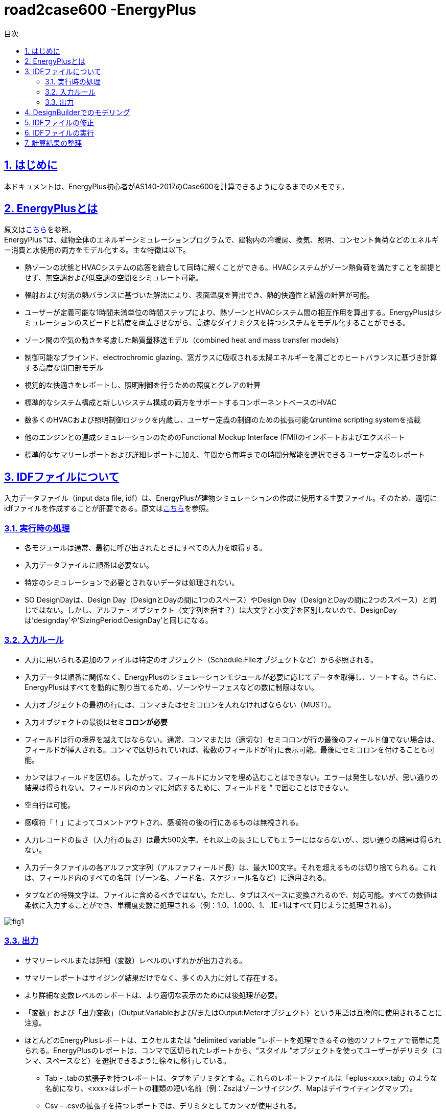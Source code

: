 :toc: left
:toclevels: 2
:toc-title: 目次
:sectnums:
:sectnumlevels: 4
:sectlinks:

= road2case600 -EnergyPlus

== はじめに
本ドキュメントは、EnergyPlus初心者がAS140-2017のCase600を計算できるようになるまでのメモです。


== EnergyPlusとは
原文はlink:https://energyplus.net/[こちら]を参照。 +
EnergyPlus™は、建物全体のエネルギーシミュレーションプログラムで、建物内の冷暖房、換気、照明、コンセント負荷などのエネルギー消費と水使用の両方をモデル化する。主な特徴は以下。

* 熱ゾーンの状態とHVACシステムの応答を統合して同時に解くことができる。HVACシステムがゾーン熱負荷を満たすことを前提とせず、無空調および低空調の空間をシミュレート可能。
* 輻射および対流の熱バランスに基づいた解法により、表面温度を算出でき、熱的快適性と結露の計算が可能。
* ユーザーが定義可能な1時間未満単位の時間ステップにより、熱ゾーンとHVACシステム間の相互作用を算出する。EnergyPlusはシミュレーションのスピードと精度を両立させながら、高速なダイナミクスを持つシステムをモデル化することができる。
* ゾーン間の空気の動きを考慮した熱質量移送モデル（combined heat and mass transfer models）
* 制御可能なブラインド、electrochromic glazing、窓ガラスに吸収される太陽エネルギーを層ごとのヒートバランスに基づき計算する高度な開口部モデル
* 視覚的な快適さをレポートし、照明制御を行うための照度とグレアの計算
* 標準的なシステム構成と新しいシステム構成の両方をサポートするコンポーネントベースのHVAC
* 数多くのHVACおよび照明制御ロジックを内蔵し、ユーザー定義の制御のための拡張可能なruntime scripting systemを搭載
* 他のエンジンとの連成シミュレーションのためのFunctional Mockup Interface (FMI)のインポートおよびエクスポート
* 標準的なサマリーレポートおよび詳細レポートに加え、年間から毎時までの時間分解能を選択できるユーザー定義のレポート

== IDFファイルについて
入力データファイル（input data file, idf）は、EnergyPlusが建物シミュレーションの作成に使用する主要ファイル。そのため、適切にidfファイルを作成することが肝要である。原文はlink:https://bigladdersoftware.com/epx/docs/9-4/input-output-reference/what-s-different-about-energyplus-input.html#general-input-rules[こちら]を参照。

=== 実行時の処理
* 各モジュールは通常、最初に呼び出されたときにすべての入力を取得する。
* 入力データファイルに順番は必要ない。
* 特定のシミュレーションで必要とされないデータは処理されない。
* SO DesignDayは、Design Day（DesignとDayの間に1つのスペース）やDesign Day（DesignとDayの間に2つのスペース）と同じではない。しかし、アルファ・オブジェクト（文字列を指す？）は大文字と小文字を区別しないので、DesignDayは'designday'や'SizingPeriod:DesignDay'と同じになる。

=== 入力ルール
* 入力に用いられる追加のファイルは特定のオブジェクト（Schedule:Fileオブジェクトなど）から参照される。
* 入力データは順番に関係なく、EnergyPlusのシミュレーションモジュールが必要に応じてデータを取得し、ソートする。さらに、EnergyPlusはすべてを動的に割り当てるため、ゾーンやサーフェスなどの数に制限はない。
* 入力オブジェクトの最初の行には、コンマまたはセミコロンを入れなければならない（MUST）。
* 入力オブジェクトの最後は**セミコロンが必要**
* フィールドは行の境界を越えてはならない。通常、コンマまたは（適切な）セミコロンが行の最後のフィールド値でない場合は、フィールドが挿入される。コンマで区切られていれば、複数のフィールドが1行に表示可能。最後にセミコロンを付けることも可能。
* カンマはフィールドを区切る。したがって、フィールドにカンマを埋め込むことはできない。エラーは発生しないが、思い通りの結果は得られない。フィールド内のカンマに対応するために、フィールドを “ で囲むことはできない。
* 空白行は可能。
* 感嘆符「！」によってコメントアウトされ、感嘆符の後の行にあるものは無視される。
* 入力レコードの長さ（入力行の長さ）は最大500文字。それ以上の長さにしてもエラーにはならないが、、思い通りの結果は得られない。
* 入力データファイルの各アルファ文字列（アルファフィールド長）は、最大100文字。それを超えるものは切り捨てられる。これは、フィールド内のすべての名前（ゾーン名、ノード名、スケジュール名など）に適用される。
* タブなどの特殊文字は、ファイルに含めるべきではない。ただし、タブはスペースに変換されるので、対応可能。すべての数値は柔軟に入力することができ、単精度変数に処理される（例：1.0、1.000、1、.1E+1はすべて同じように処理される）。

image::figures/fig1.png[]

=== 出力
* サマリーレベルまたは詳細（変数）レベルのいずれかが出力される。
* サマリーレポートはサイジング結果だけでなく、多くの入力に対して存在する。
* より詳細な変数レベルのレポートは、より適切な表示のためには後処理が必要。
* 「変数」および「出力変数」（Output:Variableおよび/またはOutput:Meterオブジェクト）という用語は互換的に使用されることに注意。
* ほとんどのEnergyPlusレポートは、エクセルまたは “delimited variable ”レポートを処理できるその他のソフトウェアで簡単に見られる。EnergyPlusのレポートは、コンマで区切られたレポートから、“スタイル ”オブジェクトを使ってユーザーがデリミタ（コンマ、スペースなど）を選択できるように徐々に移行している。
** Tab - .tabの拡張子を持つレポートは、タブをデリミタとする。これらのレポートファイルは「eplus<xxx>.tab」のような名前になり、<xxx>はレポートの種類の短い名前（例：Zszはゾーンサイジング、Mapはデイライティングマップ）。
** Csv - .csvの拡張子を持つレポートでは、デリミタとしてカンマが使用される。
** Txt - .txtの拡張子を持つレポートは、デリミタとしてスペースが利用されている。
** Html - .htmlの拡張子を持つレポートは、ウェブ・ブラウザに対応している。


== DesignBuilderでのモデリング
建物形状などを定義する際にidfファイルに直接打ち込むよりもソフトウェアを使ったほうが簡便とのことで、DesignBuilder (ver7, architectural essentials)によるモデル化をおこなった

* File > New Fileから新しいプロジェクトを作成

image::figures/fig2.png[]

* Add new buildingから新しい建物空間を作成
* Add new blockから新しいブロックを作成 +
このとき、方角に注意する。heightはあらかじめ2.7mと指定しておくとよい。また、Straight lineの状態で線を引き、2点目の位置をクリックする前に数値を直接打ち込むとその長さになる。

image::figures/fig3.png[]

* Activityの設定。Office Equipmentのpower densityの単位に注意（IDFファイルで直接編集できるため気にしなくてもよい）。

image::figures/fig4.png[]

* Constructionの設定。細かくはIDFファイルで編集する

image::figures/fig5.png[]

* 各面の窓を削除

image::figures/fig6.png[]

* 南面のwallをダブルクリック→Draw windowで窓を追加。始点をクリックした状態で、3 2をキーボードで入力、Enterで追加できる。

image::figures/fig7.png[]

* Lighting、HVACの設定

image::figures/fig8.png[]

image::figures/fig9.png[]

* IDFファイルの出力 +
File > Export > Export EnergyPlus input file > Simulation > OKで出力可。

image::figures/fig10.png[]

image::figures/fig11.png[]


== IDFファイルの修正
* まず、DesignBuilderから出力されたidfファイルを、EP-Launchで開く
* Edit-IDF Editorから、別名で保存すると、クラスごとに記述が整理される
* Buildingクラスを修正

image::figures/fig15.png[]

* Materialクラス、Constructionクラスを既存Case600のIDFファイルを参考にしながら書き換え
* Output:Variableクラスも書き換え
* ゾーン床面積、体積の修正

image::figures/fig12.png[]

* BuildingSurface:Detailedクラスの座標を微修正、BuildingSurface:DetailedクラスConstruction Nameを書き換え +
修正前

image::figures/fig13.png[]

修正後

image::figures/fig14.png[]

* 床のBuildingSurface:Detailedクラスにおいて、Sun ExposureをNoSunに、Wind ExposureをNoWindに修正

* 

== IDFファイルの実行
* Weather data（DRYCOLD.TMY）のダウンロード +
http://energyplus.helpserve.com/Knowledgebase/Article/View/91
* Weather Fileにダウンロードしたファイルを指定
* Simulateで実行

== 計算結果の整理
* Zone Air System Sensible Heating Energy [J](Hourly)が暖房負荷
* Zone Air System Sensible Cooling Energy [J](Hourly)が冷房負荷
* Zone Mean Air Temperature [C](Hourly)で室温が適切かも確認する


